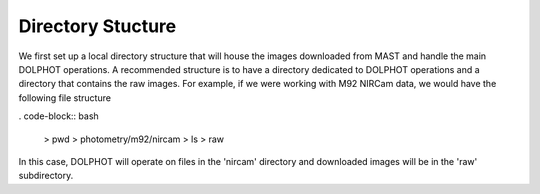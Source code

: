 Directory Stucture
=========


We first set up a local directory structure that will house the images downloaded from MAST and handle the main DOLPHOT operations. A recommended structure is to have a directory dedicated to DOLPHOT operations and a directory that contains the raw images.  For example, if we were working with M92 NIRCam data, we would have the following file structure

. code-block:: bash
 
 > pwd
 > photometry/m92/nircam
 > ls
 > raw
 
In this case, DOLPHOT will operate on files in the 'nircam' directory and downloaded images will be in the 'raw' subdirectory.
